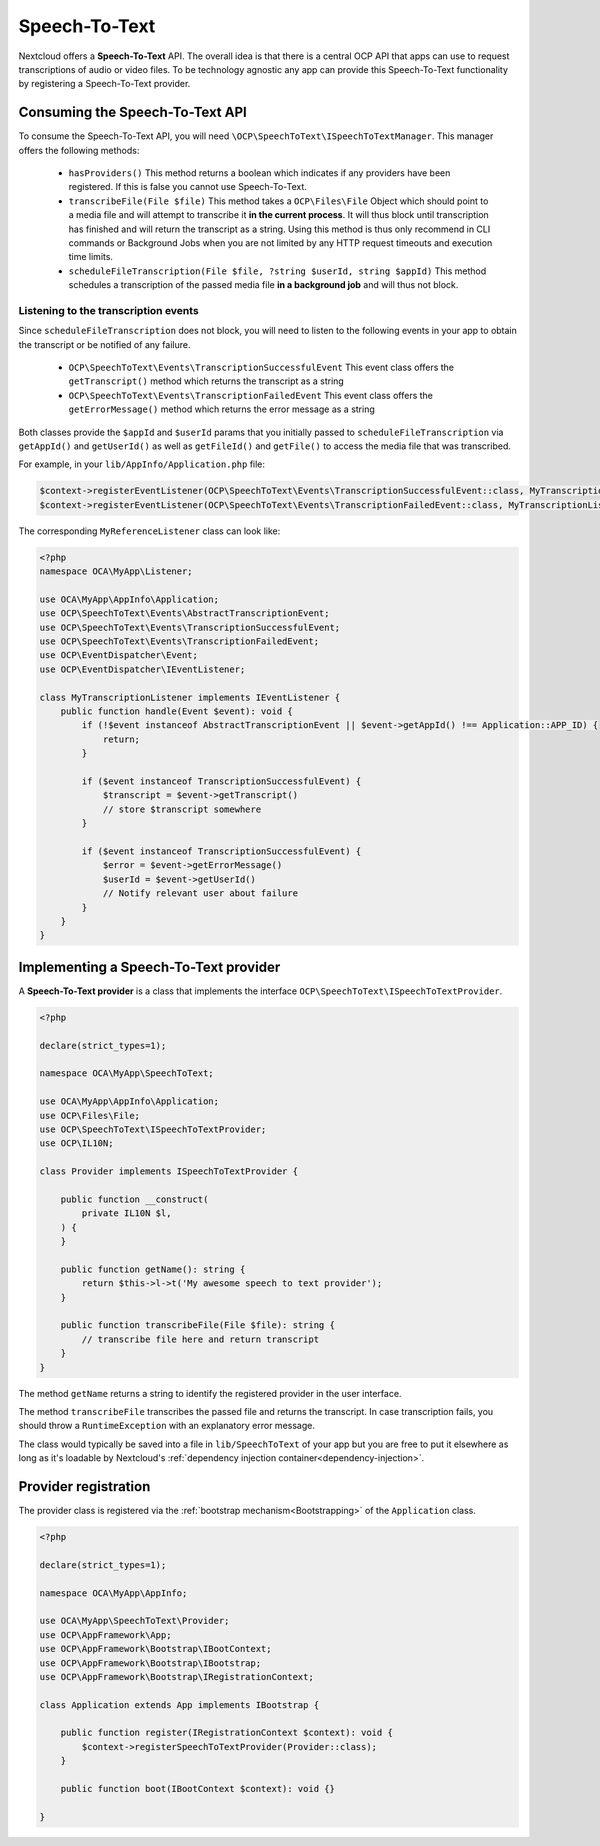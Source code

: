 .. _speech-to-text:

==============
Speech-To-Text
==============

.. versionadded:: 27

Nextcloud offers a **Speech-To-Text** API. The overall idea is that there is a central OCP API that apps can use to request transcriptions of audio or video files. To be technology agnostic any app can provide this Speech-To-Text functionality by registering a Speech-To-Text provider.

Consuming the Speech-To-Text API
--------------------------------

To consume the Speech-To-Text API, you will need ``\OCP\SpeechToText\ISpeechToTextManager``. This manager offers the following methods:

 * ``hasProviders()`` This method returns a boolean which indicates if any providers have been registered. If this is false you cannot use Speech-To-Text.
 * ``transcribeFile(File $file)`` This method takes a ``OCP\Files\File`` Object which should point to a media file and will attempt to transcribe it **in the current process**. It will thus block until transcription has finished and will return the transcript as a string. Using this method is thus only recommend in CLI commands or Background Jobs when you are not limited by any HTTP request timeouts and execution time limits.
 * ``scheduleFileTranscription(File $file, ?string $userId, string $appId)`` This method schedules a transcription of the passed media file **in a background job** and will thus not block.

Listening to the transcription events
^^^^^^^^^^^^^^^^^^^^^^^^^^^^^^^^^^^^^

Since ``scheduleFileTranscription`` does not block, you will need to listen to the following events in your app to obtain the transcript or be notified of any failure.

 * ``OCP\SpeechToText\Events\TranscriptionSuccessfulEvent`` This event class offers the ``getTranscript()`` method which returns the transcript as a string
 * ``OCP\SpeechToText\Events\TranscriptionFailedEvent`` This event class offers the ``getErrorMessage()`` method which returns the error message as a string

Both classes provide the ``$appId`` and ``$userId`` params that you initially passed to ``scheduleFileTranscription`` via ``getAppId()`` and ``getUserId()`` as well as ``getFileId()`` and ``getFile()`` to access the media file that was transcribed.


For example, in your ``lib/AppInfo/Application.php`` file:

.. code-block:: php

    $context->registerEventListener(OCP\SpeechToText\Events\TranscriptionSuccessfulEvent::class, MyTranscriptionListener::class);
    $context->registerEventListener(OCP\SpeechToText\Events\TranscriptionFailedEvent::class, MyTranscriptionListener::class);

The corresponding ``MyReferenceListener`` class can look like:

.. code-block:: php

    <?php
    namespace OCA\MyApp\Listener;

    use OCA\MyApp\AppInfo\Application;
    use OCP\SpeechToText\Events\AbstractTranscriptionEvent;
    use OCP\SpeechToText\Events\TranscriptionSuccessfulEvent;
    use OCP\SpeechToText\Events\TranscriptionFailedEvent;
    use OCP\EventDispatcher\Event;
    use OCP\EventDispatcher\IEventListener;

    class MyTranscriptionListener implements IEventListener {
        public function handle(Event $event): void {
            if (!$event instanceof AbstractTranscriptionEvent || $event->getAppId() !== Application::APP_ID) {
                return;
            }

            if ($event instanceof TranscriptionSuccessfulEvent) {
                $transcript = $event->getTranscript()
                // store $transcript somewhere
            }

            if ($event instanceof TranscriptionSuccessfulEvent) {
                $error = $event->getErrorMessage()
                $userId = $event->getUserId()
                // Notify relevant user about failure
            }
        }
    }


Implementing a Speech-To-Text provider
--------------------------------------

A **Speech-To-Text provider** is a class that implements the interface ``OCP\SpeechToText\ISpeechToTextProvider``.

.. code-block:: php

    <?php

    declare(strict_types=1);

    namespace OCA\MyApp\SpeechToText;

    use OCA\MyApp\AppInfo\Application;
    use OCP\Files\File;
    use OCP\SpeechToText\ISpeechToTextProvider;
    use OCP\IL10N;

    class Provider implements ISpeechToTextProvider {

        public function __construct(
            private IL10N $l,
        ) {
        }

        public function getName(): string {
            return $this->l->t('My awesome speech to text provider');
        }

        public function transcribeFile(File $file): string {
            // transcribe file here and return transcript
        }
    }

The method ``getName`` returns a string to identify the registered provider in the user interface.

The method ``transcribeFile`` transcribes the passed file and returns the transcript. In case transcription fails, you should throw a ``RuntimeException`` with an explanatory error message.

The class would typically be saved into a file in ``lib/SpeechToText`` of your app but you are free to put it elsewhere as long as it's loadable by Nextcloud's :ref:`dependency injection container<dependency-injection>`.

Provider registration
---------------------

The provider class is registered via the :ref:`bootstrap mechanism<Bootstrapping>` of the ``Application`` class.

.. code-block:: php


    <?php

    declare(strict_types=1);

    namespace OCA\MyApp\AppInfo;

    use OCA\MyApp\SpeechToText\Provider;
    use OCP\AppFramework\App;
    use OCP\AppFramework\Bootstrap\IBootContext;
    use OCP\AppFramework\Bootstrap\IBootstrap;
    use OCP\AppFramework\Bootstrap\IRegistrationContext;

    class Application extends App implements IBootstrap {

        public function register(IRegistrationContext $context): void {
            $context->registerSpeechToTextProvider(Provider::class);
        }

        public function boot(IBootContext $context): void {}

    }
